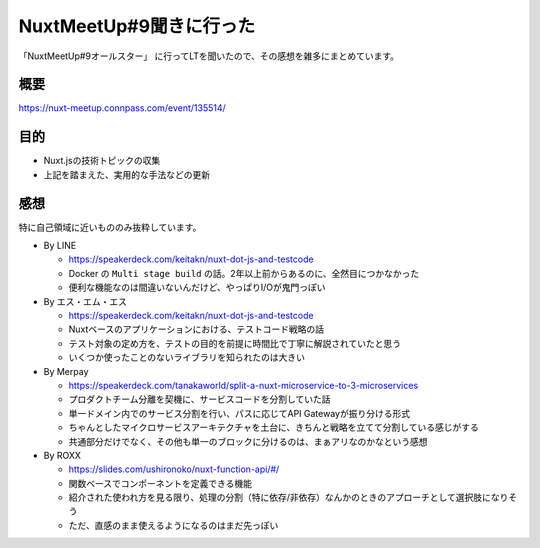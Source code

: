 ========================
NuxtMeetUp#9聞きに行った
========================

.. post:: 2019-08-26
   :category: Tech
   :tags: Nuxt.js,Vue.js,技術イベント,

「NuxtMeetUp#9オールスター」 に行ってLTを聞いたので、その感想を雑多にまとめています。

概要
====

https://nuxt-meetup.connpass.com/event/135514/

目的
====

* Nuxt.jsの技術トピックの収集
* 上記を踏まえた、実用的な手法などの更新

感想
====

特に自己領域に近いもののみ抜粋しています。

* By LINE

  * https://speakerdeck.com/keitakn/nuxt-dot-js-and-testcode
  * Docker の ``Multi stage build`` の話。2年以上前からあるのに、全然目につかなかった
  * 便利な機能なのは間違いないんだけど、やっぱりI/Oが鬼門っぽい

* By エス・エム・エス

  * https://speakerdeck.com/keitakn/nuxt-dot-js-and-testcode
  * Nuxtベースのアプリケーションにおける、テストコード戦略の話
  * テスト対象の定め方を、テストの目的を前提に時間比で丁寧に解説されていたと思う
  * いくつか使ったことのないライブラリを知られたのは大きい

* By Merpay

  * https://speakerdeck.com/tanakaworld/split-a-nuxt-microservice-to-3-microservices
  * プロダクトチーム分離を契機に、サービスコードを分割していた話
  * 単一ドメイン内でのサービス分割を行い、パスに応じてAPI Gatewayが振り分ける形式
  * ちゃんとしたマイクロサービスアーキテクチャを土台に、きちんと戦略を立てて分割している感じがする
  * 共通部分だけでなく、その他も単一のブロックに分けるのは、まぁアリなのかなという感想

* By ROXX

  * https://slides.com/ushironoko/nuxt-function-api/#/
  * 関数ベースでコンポーネントを定義できる機能
  * 紹介された使われ方を見る限り、処理の分割（特に依存/非依存）なんかのときのアプローチとして選択肢になりそう
  * ただ、直感のまま使えるようになるのはまだ先っぽい
